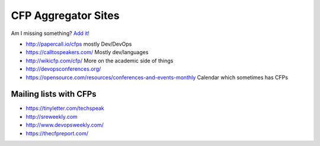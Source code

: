 CFP Aggregator Sites
====================

Am I missing something? `Add it!  <https://github.com/edunham/site/edit/master/pages/cfp_aggregators.rst>`_

* http://papercall.io/cfps mostly Dev/DevOps
* https://calltospeakers.com/ Mostly dev/languages
* http://wikicfp.com/cfp/ More on the academic side of things
* http://devopsconferences.org/
* https://opensource.com/resources/conferences-and-events-monthly Calendar
  which sometimes has CFPs


Mailing lists with CFPs
-----------------------

* https://tinyletter.com/techspeak
* http://sreweekly.com
* http://www.devopsweekly.com/
* https://thecfpreport.com/
